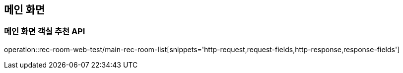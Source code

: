 == 메인 화면

=== 메인 화면 객실 추천 API
operation::rec-room-web-test/main-rec-room-list[snippets='http-request,request-fields,http-response,response-fields']
